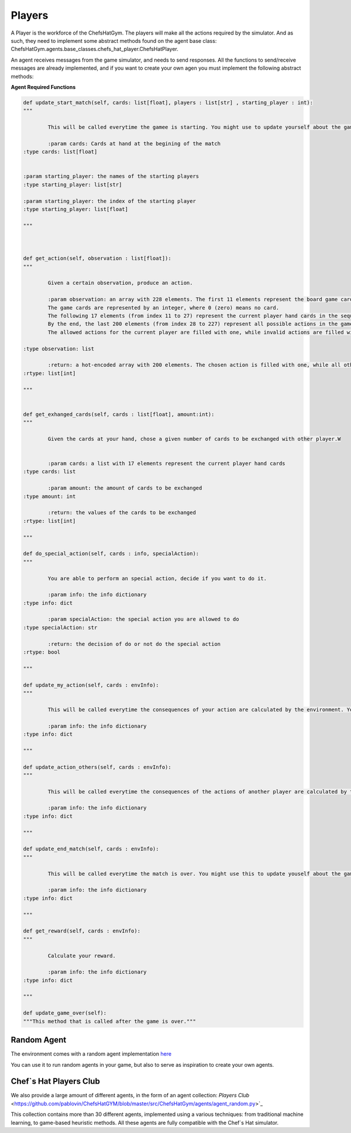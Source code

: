 Players
============================



A Player is the workforce of the ChefsHatGym. The players will make all the actions required by the simulator. And as such, they need to implement some abstract methods found on the agent base class: ChefsHatGym.agents.base_classes.chefs_hat_player.ChefsHatPlayer.

An agent receives messages from the game simulator, and needs to send responses. All the functions to send/receive messages are already implemented, and if you want to create your own agen you must implement the following abstract methods:

**Agent Required Functions**

.. code-block:: python

	def update_start_match(self, cards: list[float], players : list[str] , starting_player : int):
	"""

		This will be called everytime the gamee is starting. You might use to update yourself about the game start.

		:param cards: Cards at hand at the begining of the match
        :type cards: list[float]

        
        :param starting_player: the names of the starting players
        :type starting_player: list[str]        

        :param starting_player: the index of the starting player
        :type starting_player: list[float]    

	"""



	def get_action(self, observation : list[float]):
	"""

		Given a certain observation, produce an action.

		:param observation: an array with 228 elements. The first 11 elements represent the board game card placeholder (the pizza area). 
		The game cards are represented by an integer, where 0 (zero) means no card. 
		The following 17 elements (from index 11 to 27) represent the current player hand cards in the sequence. 
		By the end, the last 200 elements (from index 28 to 227) represent all possible actions in the game. 
		The allowed actions for the current player are filled with one, while invalid actions are filled with 0.
		
        :type observation: list

		:return: a hot-encoded array with 200 elements. The chosen action is filled with one, while all other actions are filled with 0.
        :rtype: list[int]

	"""


	def get_exhanged_cards(self, cards : list[float], amount:int):
	"""

		Given the cards at your hand, chose a given number of cards to be exchanged with other player.W


		:param cards: a list with 17 elements represent the current player hand cards				
        :type cards: list

		:param amount: the amount of cards to be exchanged				
        :type amount: int

		:return: the values of the cards to be exchanged
        :rtype: list[int]

	"""
	
	def do_special_action(self, cards : info, specialAction):
	"""

		You are able to perform an special action, decide if you want to do it.

		:param info: the info dictionary
        :type info: dict

		:param specialAction: the special action you are allowed to do
        :type specialAction: str

		:return: the decision of do or not do the special action
        :rtype: bool

	"""
	
	def update_my_action(self, cards : envInfo):
	"""

		This will be called everytime the consequences of your action are calculated by the environment. You might use this to update yourself about them.

		:param info: the info dictionary
        :type info: dict

	"""

	def update_action_others(self, cards : envInfo):
	"""

		This will be called everytime the consequences of the actions of another player are calculated by the environment. You might use this to update yourself about them.

		:param info: the info dictionary
        :type info: dict

	"""

	def update_end_match(self, cards : envInfo):
	"""

		This will be called everytime the match is over. You might use this to update youself about the game.

		:param info: the info dictionary
        :type info: dict

	"""
	
	def get_reward(self, cards : envInfo):
	"""

		Calculate your reward.

		:param info: the info dictionary
        :type info: dict

	"""	

	def update_game_over(self):
        """This method that is called after the game is over."""

Random Agent
^^^^^^^^^^^^^^^^^^^^^^^^^^^^^^^^^^^^^^

The environment comes with a random agent implementation `here <https://github.com/pablovin/ChefsHatGYM/blob/master/src/ChefsHatGym/agents/agent_random.py>`_

You can use it to run random agents in your game, but also to serve as inspiration to create your own agents.


Chef`s Hat Players Club
^^^^^^^^^^^^^^^^^^^^^^^^^^^^^^^^^^^^^^

We also provide a large amount of different agents, in the form of an agent collection:
`Players Club` <https://github.com/pablovin/ChefsHatGYM/blob/master/src/ChefsHatGym/agents/agent_random.py>`_


This collection contains more than 30 different agents, implemented using a various techniques: from traditional machine learning, to game-based heuristic methods. All these agents are fully compatible with the Chef`s Hat simulator.